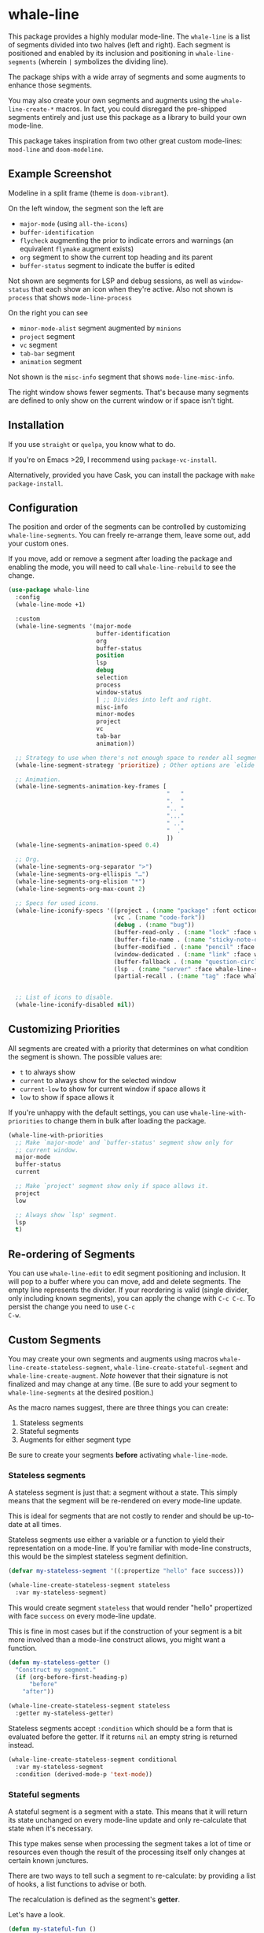 * whale-line

#+BEGIN_HTML
<a href='https://coveralls.io/github/Walheimat/whale-line?branch=trunk'>
    <img
        src='https://coveralls.io/repos/github/Walheimat/whale-line/badge.svg?branch=trunk'
        alt='Coverage Status'
    />
</a>
#+END_HTML

This package provides a highly modular mode-line. The =whale-line= is
a list of segments divided into two halves (left and right). Each
segment is positioned and enabled by its inclusion and positioning in
=whale-line-segments= (wherein =|= symbolizes the dividing line).

The package ships with a wide array of segments and some augments to
enhance those segments.

You may also create your own segments and augments using the
=whale-line-create-*= macros. In fact, you could disregard the
pre-shipped segments entirely and just use this package as a library
to build your own mode-line.

This package takes inspiration from two other great custom mode-lines:
=mood-line= and =doom-modeline=.

** Example Screenshot

Modeline in a split frame (theme is =doom-vibrant=).

[[file:assets/mode-line.png]]

On the left window, the segment son the left are

- =major-mode= (using =all-the-icons=)
- =buffer-identification=
- =flycheck= augmenting the prior to indicate errors and warnings (an
  equivalent =flymake= augment exists)
- =org= segment to show the current top heading and its parent
- =buffer-status= segment to indicate the buffer is edited

Not shown are segments for LSP and debug sessions, as well as
=window-status= that each show an icon when they're active. Also not
shown is =process= that shows =mode-line-process=

On the right you can see

- =minor-mode-alist= segment augmented by =minions=
- =project= segment
- =vc= segment
- =tab-bar= segment
- =animation= segment

Not shown is the =misc-info= segment that shows =mode-line-misc-info=.

The right window shows fewer segments. That's because many segments
are defined to only show on the current window or if space isn't
tight.

** Installation

If you use =straight= or =quelpa=, you know what to do.

If you're on Emacs >29, I recommend using =package-vc-install=.

Alternatively, provided you have Cask, you can install the package
with =make package-install=.

** Configuration

The position and order of the segments can be controlled by
customizing =whale-line-segments=. You can freely re-arrange them,
leave some out, add your custom ones.

If you move, add or remove a segment after loading the package and
enabling the mode, you will need to call =whale-line-rebuild= to see
the change.

#+BEGIN_SRC emacs-lisp
(use-package whale-line
  :config
  (whale-line-mode +1)

  :custom
  (whale-line-segments '(major-mode
                         buffer-identification
                         org
                         buffer-status
                         position
                         lsp
                         debug
                         selection
                         process
                         window-status
                         | ;; Divides into left and right.
                         misc-info
                         minor-modes
                         project
                         vc
                         tab-bar
                         animation))

  ;; Strategy to use when there's not enough space to render all segments.
  (whale-line-segment-strategy 'prioritize) ; Other options are `elide' and `ignore'.

  ;; Animation.
  (whale-line-segments-animation-key-frames [
                                             "   "
                                             ".  "
                                             ".. "
                                             "..."
                                             " .."
                                             "  ."
                                             ])
  (whale-line-segments-animation-speed 0.4)

  ;; Org.
  (whale-line-segments-org-separator ">")
  (whale-line-segments-org-ellispis "…")
  (whale-line-segments-org-elision "*")
  (whale-line-segments-org-max-count 2)

  ;; Specs for used icons.
  (whale-line-iconify-specs '((project . (:name "package" :font octicon :face whale-line-emphasis))
                              (vc . (:name "code-fork"))
                              (debug . (:name "bug"))
                              (buffer-read-only . (:name "lock" :face whale-line-contrast :fallback "@"))
                              (buffer-file-name . (:name "sticky-note-o" :face whale-line-shadow :fallback "&"))
                              (buffer-modified . (:name "pencil" :face whale-line-emphasis :fallback "*"))
                              (window-dedicated . (:name "link" :face whale-line-shadow :fallback "^"))
                              (buffer-fallback . (:name "question-circle" :face whale-line-contrast :no-defaults t))
                              (lsp . (:name "server" :face whale-line-contrast))
                              (partial-recall . (:name "tag" :face whale-line-contrast))))


  ;; List of icons to disable.
  (whale-line-iconify-disabled nil))
#+END_SRC

** Customizing Priorities

All segments are created with a priority that determines on what
condition the segment is shown. The possible values are:

- =t= to always show
- =current= to always show for the selected window
- =current-low= to show for current window if space allows it
- =low= to show if space allows it

If you're unhappy with the default settings, you can use
=whale-line-with-priorities= to change them in bulk after loading the
package.

#+begin_src emacs-lisp
(whale-line-with-priorities
  ;; Make `major-mode' and `buffer-status' segment show only for
  ;; current window.
  major-mode
  buffer-status
  current

  ;; Make `project' segment show only if space allows it.
  project
  low

  ;; Always show `lsp' segment.
  lsp
  t)
#+end_src

** Re-ordering of Segments

You can use =whale-line-edit= to edit segment positioning and
inclusion. It will pop to a buffer where you can move, add and delete
segments. The empty line represents the divider. If your reordering is
valid (single divider, only including known segments), you can apply
the change with =C-c C-c=. To persist the change you need to use =C-c
C-w=.

** Custom Segments

You may create your own segments and augments using macros
=whale-line-create-stateless-segment=,
=whale-line-create-stateful-segment= and =whale-line-create-augment=.
/Note/ however that their signature is not finalized and may change at
any time. (Be sure to add your segment to =whale-line-segments= at the
desired position.)

As the macro names suggest, there are three things you can create:

1. Stateless segments
2. Stateful segments
3. Augments for either segment type

Be sure to create your segments *before* activating =whale-line-mode=.

*** Stateless segments

A stateless segment is just that: a segment without a state. This
simply means that the segment will be re-rendered on every mode-line
update.

This is ideal for segments that are not costly to render and should be
up-to-date at all times.

Stateless segments use either a variable or a function to yield their
representation on a mode-line. If you're familiar with mode-line
constructs, this would be the simplest stateless segment definition.

#+begin_src emacs-lisp
(defvar my-stateless-segment '((:propertize "hello" face success)))

(whale-line-create-stateless-segment stateless
  :var my-stateless-segment)
#+end_src

This would create segment =stateless= that would render "hello"
propertized with face =success= on every mode-line update.

This is fine in most cases but if the construction of your segment is
a bit more involved than a mode-line construct allows, you might want
a function.

#+begin_src emacs-lisp
(defun my-stateless-getter ()
  "Construct my segment."
  (if (org-before-first-heading-p)
      "before"
    "after"))

(whale-line-create-stateless-segment stateless
  :getter my-stateless-getter)
#+end_src

Stateless segments accept =:condition= which should be a form that is
evaluated before the getter. If it returns =nil= an empty string is
returned instead.

#+begin_src emacs-lisp
(whale-line-create-stateless-segment conditional
  :var my-stateless-segment
  :condition (derived-mode-p 'text-mode))
#+end_src

*** Stateful segments

A stateful segment is a segment with a state. This means that it will
return its state unchanged on every mode-line update and only
re-calculate that state when it's necessary.

This type makes sense when processing the segment takes a lot of time
or resources even though the result of the processing itself only
changes at certain known junctures.

There are two ways to tell such a segment to re-calculate: by
providing a list of hooks, a list functions to advise or both.

The recalculation is defined as the segment's *getter*.

Let's have a look.

#+begin_src emacs-lisp
(defun my-stateful-fun ()
  "Return the major mode."
  (let ((calculated ;; Do some heavy stuff here.
         ))

    calculated))

(whale-line-create-stateful-segment stateful
  :getter my-stateful-fun
  :hooks (change-major-mode-hook))
#+end_src

This would call =my-stateless-fun= only on the first mode-line
update and then store it. On each subsequent update the stored value
is returned. The value is updated whenever =change-major-mode-hook= is
run.

You may also want to use =:after= to advise a list of functions after
which the state should be updated.

#+begin_src emacs-lisp
(whale-line-create-stateful-segment advised
  :getter my-stateful-fun
  :after (undo redo))
#+end_src

Whenever =undo= or =redo= are called, =my-stateful-fun= would be
called afterwards (with the same arguments) to updated the state.

You can also specify your own advice combinator.

#+begin_src emacs-lisp
(whale-line-create-stateful-segment before-advised
  :advice (:before . (undo redo)))
#+end_src

*** Augments

Sometimes a segment you want already exists in a basic form but you
want to enhance it when certain criteria are met. This is where
augments come into play.

The definition of augments is similar to that of stateful segments.
You define either hooks or functions to advise. Other than stateful
segments, these hooks being run (or functions being called) do not
update another segment directly, instead they just call an *action*.

The relationship between a segment and its augment is therefore
somewhat tenuous in that /you/ need to define /how/ exactly the
augmentation is to take place.

The easiest way here is using =:after-while= in combination with a
stateful segment or a stateless getter-based segment.

#+begin_src emacs-lisp
(defun my-augment-fun (calculated)
  "Enhance CALCULATED value."
  (concat calculated ":augmented"))

(defun my-augment-should-augment-p ()
  "Only augment on Linux."
  (eq system-type 'gnu/linux))

(whale-line-create-augment my-augment
  :verify my-augment-should-augment-p
  :action my-augment-fun
  ;; You may also provide a list.
  :after-while whale-line-stateful--get-segment)
#+end_src

If you don't set =:verify= =always= will be used for augments. More on
this below.

You can also use =:after= or specify your own advice combinator.

#+begin_src emacs-lisp
(whale-line-create-augment before-augment
  ;; :after (whale-line-staetful--get-segment)
  :advice (:before-while . (whale-line-stateful--get-segment)))
#+end_src

The function =whale-line-stateful--get-segment= is created by previous
declaration for segment =stateful=. It is called when the state is
updated so our augment advises it to return an augmented value.

If the segment provides a port (see below), you can also use
=:plugs-into=.

#+begin_src emacs-lisp
(defvar slot-var nil)

(defvar slot-construct '(("fe" slot-var)))

(defun slot-port (a b)
  "Concat A and B."
  (setq slot-var (concat a b))

(whale-line-create-stateless-segment slot
  :var slot-construct
  :port slot-port)

(defun plug-action ()
  "Return values to concatenate."
  (list "male" "female"))

(whale-line-create-augment plug
  :action plug-action
  :plugs-into slot
  :hooks (change-major-mode-hook))
#+end_src

Whenever =change-major-mode-hook= is run, =plug-action= would be
called and its result passed to =slot-port= (with some indirection),
setting =slot-var= to "malefemale". The segment would now show
"femalefemale".

*** Optional shared properties of all types

**** =setup= and =teardown=

If your segment (or augment) requires a setup or teardown routine, you
can pass a lambda or function symbol to =:setup= and/or =:teardown=.
These functions will be called whenever
=whale-line-{setup,teardown}-hook= is run. This is the case when
=whale-line-mode= is enabled/disabled or when segments are re-built
using =whale-line-rebuild= (provided the segment was added/removed
since the previous build).

Note that whether you provide such a routine or not, there's always a
setup and a teardown function (used for =:hooks= or =:advice= for
example).

**** =verify=

Mostly makes sense for augments. This function is called before a
setup or teardown happens. If it yields =nil=, no setup/teardown will
take place. Note that for segments this function will replace the
default check of =(memq '<segment> whale-line-segments)=.

*** Optional shared properties of segments

**** =priority=

The default priority of your segment (see section [[file:README.org::*Customizing Priorities][Customizing Priorities]]).

**** =dense=

You can use this to disallow padding the segment. Normally, depending
on its position, the segment will have padding to its left/right.

**** =padded=

If your segment comes pre-padded (for example if you use an external
construct that already adds whitespace on the left or right), you can
pass =left=, =right= or =all= here. This will ensure that the segment
won't get superfluous padding on that side or both sides, no matter
how it's positioned.

**** =port=

This is a function that augments using =:plug-into= call with their
result. This function should set some variable used during internal
rendering for augmentation.

*** The nitty gritty

If you want to build something more complicated, you might need to
know what functions and variables are created during macro expansion.
So here's a summary.

Stateless segments define a function =whale-line-<name>--segment=.
This function is called to get the segment. If they use =:var= this
function will just return that variable's value. If they use =:getter=
this function will call additionally created
=whale-line-<name>--get-segment= that in turn will finally call the
passed function. The reason for this nesting and indirection is that
you may pass either a function symbol or an anonymous function to
=:getter=.

Stateful segments hold their state in local variable (not function!)
=whale-line-<name>--segment=. This variable is set to symbol =initial=
at first to make sure the the value is set at least once during
=format-mode-line=. The function that does this uses pattern
=whale-line-<name>--action=. It calls the passed =getter= to set the
variable.

Augments also create =whale-line-<name>--action=.

If you're using =:port= and =:plugs-into=, the segment with =:port=
will create function =whale-line-<name>--port= that will be called
with the result of the augment's action. That means the return value
of the action should match the arity of the port function.
